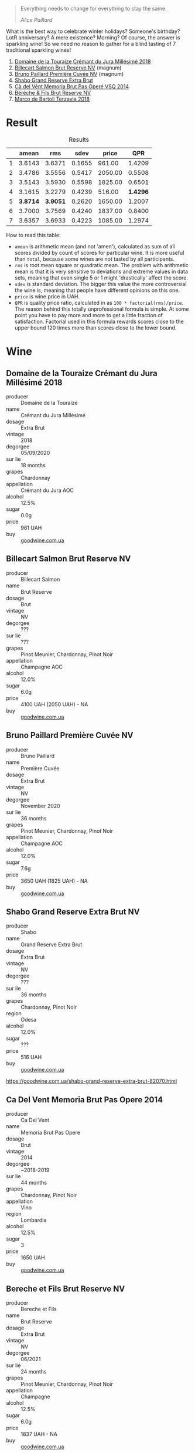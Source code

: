 #+begin_quote
Everything needs to change for everything to stay the same.

/Alice Paillard/
#+end_quote

What is the best way to celebrate winter holidays? Someone's birthday? LotR anniversary? A mere existence? Morning? Of course, the answer is sparkling wine! So we need no reason to gather for a blind tasting of 7 traditional sparkling wines!

1. [[barberry:/wines/949e9fb7-b079-491d-9700-3af4e8545c97][Domaine de la Touraize Crémant du Jura Millésimé 2018]]
2. [[barberry:/wines/12c59914-f654-4202-bf19-1eb27dcbd4f0][Billecart Salmon Brut Reserve NV]] (magnum)
3. [[barberry:/wines/9b57e144-d3e1-45b1-974b-a16a415962cf][Bruno Paillard Première Cuvée NV]] (magnum)
4. [[barberry:/wines/108c69b0-4506-4e05-9da4-c73ccd053992][Shabo Grand Reserve Extra Brut]]
5. [[barberry:/wines/1c498873-9026-4a72-b993-0c51235b0883][Cà del Vént Memoria Brut Pas Operé VSQ 2014]]
6. [[barberry:/wines/03c58432-e29b-470c-985b-a1fa44ac3df7][Bérêche & Fils Brut Réserve NV]]
7. [[barberry:/wines/3811fe0e-abd2-43f1-b405-4133d488b8e7][Marco de Bartoli Terzavia 2018]]

* Result
:PROPERTIES:
:ID:                     0764c7e7-85eb-4fd7-a84a-c174dc7e8eb6
:END:

#+attr_html: :class tasting-scores :rules groups :cellspacing 0 :cellpadding 6
#+caption: Results
#+results: summary
|   |    amean |      rms |   sdev |   price |      QPR |
|---+----------+----------+--------+---------+----------|
| 1 |   3.6143 |   3.6371 | 0.1655 |  961.00 |   1.4209 |
| 2 |   3.4786 |   3.5556 | 0.5417 | 2050.00 |   0.5508 |
| 3 |   3.5143 |   3.5930 | 0.5598 | 1825.00 |   0.6501 |
| 4 |   3.1615 |   3.2279 | 0.4239 |  516.00 | *1.4296* |
| 5 | *3.8714* | *3.9051* | 0.2620 | 1650.00 |   1.2007 |
| 6 |   3.7000 |   3.7569 | 0.4240 | 1837.00 |   0.8400 |
| 7 |   3.6357 |   3.6933 | 0.4223 | 1085.00 |   1.2974 |

How to read this table:

- =amean= is arithmetic mean (and not 'amen'), calculated as sum of all scores divided by count of scores for particular wine. It is more useful than =total=, because some wines are not tasted by all participants.
- =rms= is root mean square or quadratic mean. The problem with arithmetic mean is that it is very sensitive to deviations and extreme values in data sets, meaning that even single 5 or 1 might 'drastically' affect the score.
- =sdev= is standard deviation. The bigger this value the more controversial the wine is, meaning that people have different opinions on this one.
- =price= is wine price in UAH.
- =QPR= is quality price ratio, calculated in as =100 * factorial(rms)/price=. The reason behind this totally unprofessional formula is simple. At some point you have to pay more and more to get a little fraction of satisfaction. Factorial used in this formula rewards scores close to the upper bound 120 times more than scores close to the lower bound.

#+LATEX: \newpage

* Wine
:PROPERTIES:
:ID:                     a91a9a18-fd40-40fe-8797-08e81cd47cec
:END:

** Domaine de la Touraize Crémant du Jura Millésimé 2018
:PROPERTIES:
:ID:                     94805414-be6f-4ec2-867b-0d18ff431d71
:END:

#+ATTR_LATEX: :height 6cm
#+attr_html: :class bottle-right
[[file:/images/2021-12-21-classy-bubbles/2021-12-19-16-59-54-jura.webp]]

- producer :: Domaine de la Touraize
- name :: Crémant du Jura Millésimé
- dosage :: Extra Brut
- vintage :: 2018
- degorgee :: 05/09/2020
- sur lie :: 18 months
- grapes :: Chardonnay
- appellation :: Crémant du Jura AOC
- alcohol :: 12.5%
- sugar :: 0.0g
- price :: 961 UAH
- buy :: [[https://goodwine.com.ua/cremant-du-jura-q1683.html][goodwine.com.ua]]

#+LATEX: \newpage

** Billecart Salmon Brut Reserve NV
:PROPERTIES:
:ID:                     ae2da503-0066-4e35-a404-2ebd30b8232f
:END:

#+ATTR_LATEX: :height 6cm
#+attr_html: :class bottle-right
[[file:/images/2021-12-21-classy-bubbles/2021-12-19-17-02-40-salmon.webp]]

- producer :: Billecart Salmon
- name :: Brut Reserve
- dosage :: Brut
- vintage :: NV
- degorgee :: ???
- sur lie :: ???
- grapes :: Pinot Meunier, Chardonnay, Pinot Noir
- appellation :: Champagne AOC
- alcohol :: 12.0%
- sugar :: 6.0g
- price :: 4100 UAH (2050 UAH) - NA
- buy :: [[https://goodwine.com.ua/brut-reserve-86036.html][goodwine.com.ua]]

#+LATEX: \newpage

** Bruno Paillard Première Cuvée NV
:PROPERTIES:
:ID:                     a0d05af5-04c4-4d90-9d25-f4ba39d91583
:END:

#+ATTR_LATEX: :height 6cm
#+attr_html: :class bottle-right
[[file:/images/2021-12-21-classy-bubbles/2021-12-19-17-04-37-paillard.webp]]

- producer :: Bruno Paillard
- name :: Première Cuvée
- dosage :: Extra Brut
- vintage :: NV
- degorgee :: November 2020
- sur lie :: 36 months
- grapes :: Pinot Meunier, Chardonnay, Pinot Noir
- appellation :: Champagne AOC
- alcohol :: 12.0%
- sugar :: 7.6g
- price :: 3650 UAH (1825 UAH) - NA
- buy :: [[https://goodwine.com.ua/premiere-cuvee-q7914.html][goodwine.com.ua]]

#+LATEX: \newpage

** Shabo Grand Reserve Extra Brut NV
:PROPERTIES:
:ID:                     c05ae931-a206-4603-900d-c17bac79e4a0
:END:

#+ATTR_LATEX: :height 6cm
#+attr_html: :class bottle-right
[[file:/images/2021-12-21-classy-bubbles/2021-12-19-17-05-01-shabo.webp]]

- producer :: Shabo
- name :: Grand Reserve Extra Brut
- dosage :: Extra Brut
- vintage :: NV
- degorgee :: ???
- sur lie :: 36 months
- grapes :: Chardonnay, Pinot Noir
- region :: Odesa
- alcohol :: 12.0%
- sugar :: ???
- price :: 516 UAH
- buy :: [[https://goodwine.com.ua/shabo-grand-reserve-extra-brut-82070.html][goodwine.com.ua]]

https://goodwine.com.ua/shabo-grand-reserve-extra-brut-82070.html

#+LATEX: \newpage

** Ca Del Vent Memoria Brut Pas Opere 2014
:PROPERTIES:
:ID:                     923b6af0-6ec1-4fad-8661-a475c56430cc
:END:

#+ATTR_LATEX: :height 6cm
#+attr_html: :class bottle-right
[[file:/images/2021-12-21-classy-bubbles/memoria.webp]]

- producer :: Ca Del Vent
- name :: Memoria Brut Pas Opere
- dosage :: Brut
- vintage :: 2014
- degorgee :: ~2018-2019
- sur lie :: 44 months
- grapes :: Chardonnay, Pinot Noir
- appellation :: Vino
- region :: Lombardia
- alcohol :: 12.5%
- sugar :: 3
- price :: 1650 UAH
- buy :: [[https://goodwine.com.ua/memoria-brut-pas-opere-q0228.html][goodwine.com.ua]]

#+LATEX: \newpage

** Bereche et Fils Brut Reserve NV
:PROPERTIES:
:ID:                     a3b542f0-2144-44f2-8c10-295c0eff1cf8
:END:

#+ATTR_LATEX: :height 6cm
#+attr_html: :class bottle-right
[[file:/images/2021-12-21-classy-bubbles/2021-12-19-17-05-42-bereche.webp]]

- producer :: Bereche et Fils
- name :: Brut Reserve
- dosage :: Extra Brut
- vintage :: NV
- degorgee :: 06/2021
- sur lie :: 24 months
- grapes :: Pinot Meunier, Chardonnay, Pinot Noir
- appellation :: Champagne
- alcohol :: 12.5%
- sugar :: 6.0g
- price :: 1837 UAH - NA
- buy :: [[https://goodwine.com.ua/brut-reserve-q0097.html][goodwine.com.ua]]

#+LATEX: \newpage

** Marco De Bartoli Terzavia 2018
:PROPERTIES:
:ID:                     07478f01-89fb-4959-a91c-1d4cfac2f585
:END:

#+ATTR_LATEX: :height 6cm
#+attr_html: :class bottle-right
[[file:/images/2021-12-21-classy-bubbles/2021-12-19-17-05-56-terzavia.webp]]

- producer :: Marco De Bartoli
- name :: Terzavia
- dosage :: Extra Brut
- vintage :: 2018
- degorgee :: 2021
- sur lie :: >18 months
- grapes :: Grillo
- appellation :: Sicilia DOC
- alcohol :: 11.0%
- sugar :: 3.0g
- price :: 1085 UAH
- buy :: [[https://goodwine.com.ua/terzavia-metodo-classico-q7821.html][goodwine.com.ua]]

#+LATEX: \newpage

* Fun facts
:PROPERTIES:
:ID:                     5e43dc5d-0970-45cd-940e-272f2f63642a
:END:

You might not need it, but you might also enjoy it.

For quite a long time, bubbles in wine were considered a fault (of course, the devil had something to do with it). Little by little, the mystery was solved, and it turned out that responsibility for bubbles lies on yeast that eats sugar and… well, produces $CO_2$ as a byproduct of this feast. Over the years (and especially during the last 150 years), people came up with many methods to produce sparkling wines - traditional, tank, transfer, ancestral, carbonation, etc. During this event, we are focused solely on the traditional method.

In short, the most critical aspect of the traditional method is that the transformation from a still to a sparkling wine occurs entirely inside the bottle. Basically, the still wine is bottled together with yeast and sugar or must to initiate the second fermentation. Then for some time (it can be as short as 9 months and as long as 120 months), the bottle rests while all the magic happens inside. Of course, at some point, the yeast eats all it can eat, produces all the $CO_2$ it can produce, and dies eventually. It doesn’t take too much time, by the way. Usually, all the yeast cells die within the first month. So why do some maniacs hold the bottle for 10 years? Because ageing on lees (e.g. on the dead yeast cells) actually has its merits as it contributes towards complexity, elegance, nutty and toasty aromas, and creamy texture.

Once the winemaker decides it’s enough, the process of riddling and disgorgement begins. The goal is to get rid of dead yeast cells from the bottle. Clarification occurs by settling the bottle upside down, and the dead yeast cells collect in the neck of the bottle. Bottles are rotated. Previously it was done by hand, but now machines usually do this job. To remove sediment, the bottles are placed upside down into freezing liquid which causes the yeast bits to freeze in the neck of the bottle. The crown cap is then popped off momentarily allowing the frozen chunk of Lees to shoot out of the pressurized bottle.

Now… as a result of disgorgement, the bottle contains much less liquid than it should! To deal with the loss, a mixture of wine and sugar (can be zero sugar) is added to fill bottles, and then bottles are corked, wired and labelled.

That’s it!

Arguably, the traditional method is the most appreciated method for sparkling wine production in terms of quality. At the same time, it is also the most costly in terms of production. For obvious reasons, right?

Any examples of the traditional method? Of course, Champagne! But also, Cava (from a specific region in Spain), Franciacorta (from a specific region in Italy), Trento (from a specific region in Italy), Crémant (many of them, must have region designation) and many wines without a special name...

** Yeast
:PROPERTIES:
:ID:                     31bf6044-6e6c-439b-a350-3a7de556e040
:END:

Interestingly, for most of the history of wine, winemakers did not know the mechanism that somehow converted sugary grape juice into alcoholic wine. They usually described the fermentation process as boiling or seething. This view is preserved in the etymology of the word ‘yeast’ itself, which essentially means ‘to boil’.

In the 1880s, Louis Pasteur studied the fermentation process and the role of yeast. He was tasked by the French government to study what made some wines spoil. While he discovered the connection between microscopic yeast cells and the process of fermentation, the exact mechanism of how the yeast would accomplish this task was not discovered till the 20th century with Glycolysis.

** Sweetness of Champagne
:PROPERTIES:
:ID:                     56362fbe-e8c9-45e1-9dec-7e52d358b5d0
:END:

In Champagne, the sweetness comes from dosage (mixture of wine and sugar or grape must) or 'liqueur d'expedition' added at the end of the second fermentation after disgorging. Dosage is required not only because disgorging leaves too much empty space in the bottle, but also to lower the acidity level, which is so high that the wine is undrinkable.

Unlike still wines, sweetness levels in Champagne are quite different

- brut nature (zero dosage)): 0-3 g/L RS, no added sugar
- extra brut: 0-6 g/L RS
- brut: 0-12 g/L RS
- extra-dry: 12-17 g/L RS
- dry: 17-32 g/L RS
- demi-sec: 32-50 g/L RS
- doux: 50+ g/L RS

** Styles of Champagne
:PROPERTIES:
:ID:                     29c1f4d0-6baa-4514-9a7a-8ef8c0f07cc6
:END:

- Blanc de Blancs. White wine made of 100% white grapes. Usually made of 100% Chardonnay. Typically have more Lemon and Apple-like fruit flavours.
- Blanc de Noirs. White wine made of 100% black grapes. Usually made of Pinot Noir and/or Pinot Meunier. Typically have more Strawberry and white Raspberry flavours.
- Rose. Blend of white with a teensy bit of red wine. Strawberry and Raspberry, tart with low tannin and very high acidity.

** Price of Champagne
:PROPERTIES:
:ID:                     d7be021e-55e2-451a-97fd-0603910889f8
:END:

Why is Champagne so cheap? - asks Tyson Stelzer. I am definitely not bragging, but I totally agree with the accent in this question. Champagne maintains a pretty low price despite the situation this region is in right now. And the price is only going to grow, so today is a good day to buy Champagne and enjoy it casually.

It takes around 1.3 kilograms of grapes to produce a bottle of champagne, which roughly costs around €10. The average Champagne vineyard is now valued at more than €1.5 million per hectare, ranking Champagne as the highest-value appellation viticultural land on earth, 60 times the value of an average Bordeaux vineyard!

There are several reasons for this price. Firstly, the taxing system. I am not going to dive into details (as I am not proficient enough to make any judgements here), but it's a fact that people struggle with the current taxing system. You not only have to pay production tax, but you also pay enormous inheritance tax. For example, De Sousa owns 11 hectares of almost exclusively Côtes des Blancs grand crus (estimated value is €3 million per hectare) to produce 100,000 bottles, and at any time holds 250,000 bottles in its cellar. This little family estate must be worth well more than €30 million. Nowadays it would take a lifetime to pay off the tax on such an inheritance. Why? Because France boasts one of the highest levels of inheritance tax in the world, and children are stung with 45% tax on assets worth more than €1.8 million. That's why they say 'If the parents pass away and haven't prepared for this, then the children say it's a poisoned gift and they're forced to sell the vineyards to big companies.

Second, the technology of Champagne production is complex, labour-intensive and time-consuming. You also have to stock your wines for around 4.5 years (many stocks for even more). This obviously adds to the price.

Then we have the climate change, devastating vintages (like 2017, 2016, 2011, 2010, 2003, 2001). And one of the solutions is changing the viticultural approach. Sustainable farming turns out to be a good solution for this region. But as a result, to survive and produce great wine, growers have to cut their production. For example, Larmandier limits his yields to 60-70hL per hectare as opposed to the common 100hL in the region.

In the midst of all this, Champagne remains the outright bargain of the luxury wine world, with prestige champagne ranking far and away as the most affordable and most accessible of all flagship global benchmark wines. In 1904, Moet & Chandon Carte Bleue sold for the same price as Chateau Latour, Chateau Margaux and Chateau Haut-Brion. Today, these iconic wines are 20 times the price. Champagne does not rank even once among the top 20 most expensive wines in the world.

* References
:PROPERTIES:
:ID:                     553ae6e7-aeb5-4467-b674-0b93e40003e8
:END:

- [[https://www.octopusbooks.co.uk/imprint/octopus/mitchell-beazley/page/octopus-books/worldatlasofwine/][The World Atlas of Wine 8th Edition by Hugh Johnson and Jancis Robinson]]
- [[https://www.tysonstelzer.com/online-store/books-e-books/the-champagne-guide-2020-2021-ebook/][The Champagne Guide 2020-2021 Edition VI by Tyson Stelzer]]
- Wine Stories by Alex Kapusta
- [[https://winefolly.com/deep-dive/how-sparkling-wine-is-made/][How Sparkling Wine is Made by Madeline Puckette]]
